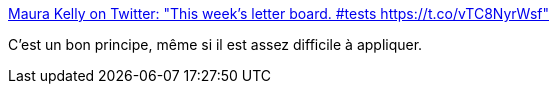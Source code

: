 :jbake-type: post
:jbake-status: published
:jbake-title: Maura Kelly on Twitter: "This week’s letter board. #tests https://t.co/vTC8NyrWsf"
:jbake-tags: programming,test,_mois_avr.,_année_2017
:jbake-date: 2017-04-26
:jbake-depth: ../
:jbake-uri: shaarli/1493188673000.adoc
:jbake-source: https://nicolas-delsaux.hd.free.fr/Shaarli?searchterm=https%3A%2F%2Ftwitter.com%2Fminarets%2Fstatus%2F856660160542060544&searchtags=programming+test+_mois_avr.+_ann%C3%A9e_2017
:jbake-style: shaarli

https://twitter.com/minarets/status/856660160542060544[Maura Kelly on Twitter: "This week’s letter board. #tests https://t.co/vTC8NyrWsf"]

C'est un bon principe, même si il est assez difficile à appliquer.
